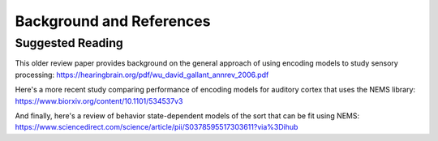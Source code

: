 Background and References
=========================

Suggested Reading
-----------------

This older review paper provides background on the general approach of using encoding models to study sensory processing:
https://hearingbrain.org/pdf/wu_david_gallant_annrev_2006.pdf

Here's a more recent study comparing performance of encoding models for auditory cortex that uses the NEMS library:
https://www.biorxiv.org/content/10.1101/534537v3

And finally, here's a review of behavior state-dependent models of the sort that can be fit using NEMS:
https://www.sciencedirect.com/science/article/pii/S0378595517303611?via%3Dihub

